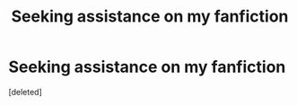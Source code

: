#+TITLE: Seeking assistance on my fanfiction

* Seeking assistance on my fanfiction
:PROPERTIES:
:Score: 0
:DateUnix: 1598088233.0
:DateShort: 2020-Aug-22
:FlairText: Self-Promotion
:END:
[deleted]

